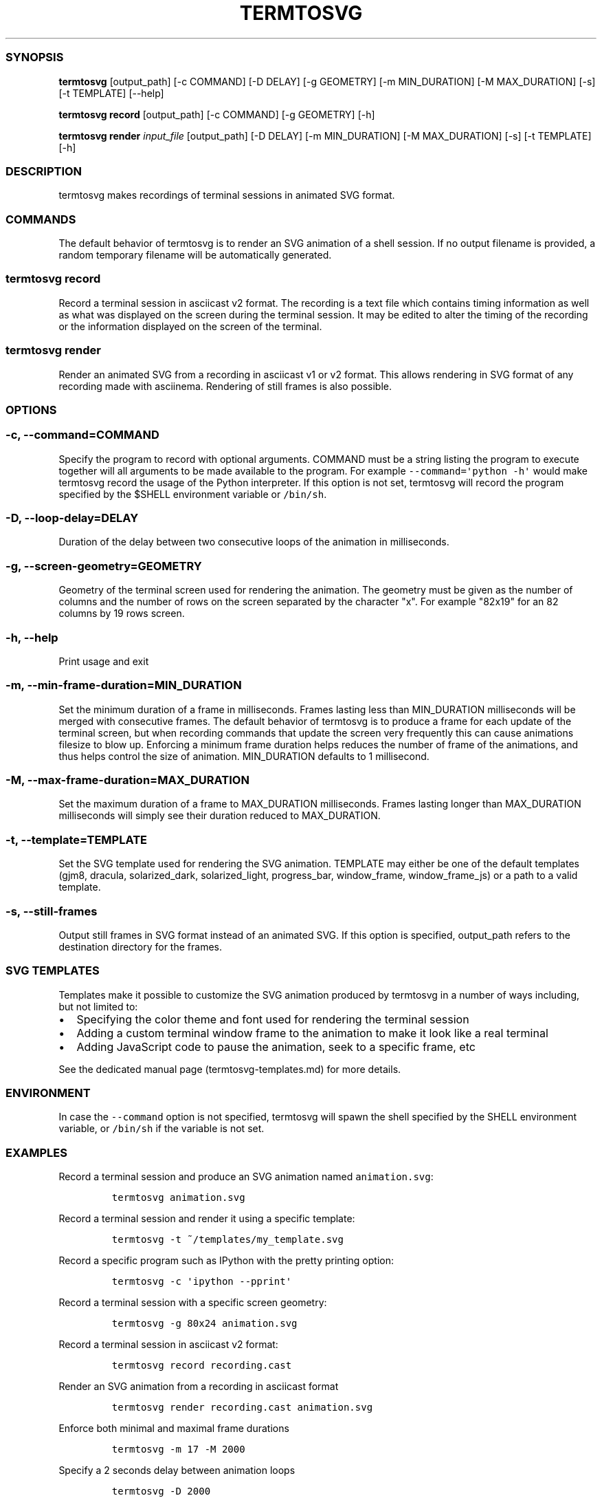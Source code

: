 .TH "TERMTOSVG" "1" "July 2019" "" ""
.SS SYNOPSIS
.PP
\f[B]termtosvg\f[] [output_path] [\-c COMMAND] [\-D DELAY] [\-g
GEOMETRY] [\-m MIN_DURATION] [\-M MAX_DURATION] [\-s] [\-t TEMPLATE]
[\-\-help]
.PP
\f[B]termtosvg record\f[] [output_path] [\-c COMMAND] [\-g GEOMETRY]
[\-h]
.PP
\f[B]termtosvg render\f[] \f[I]input_file\f[] [output_path] [\-D DELAY]
[\-m MIN_DURATION] [\-M MAX_DURATION] [\-s] [\-t TEMPLATE] [\-h]
.SS DESCRIPTION
.PP
termtosvg makes recordings of terminal sessions in animated SVG format.
.SS COMMANDS
.PP
The default behavior of termtosvg is to render an SVG animation of a
shell session.
If no output filename is provided, a random temporary filename will be
automatically generated.
.SS termtosvg record
.PP
Record a terminal session in asciicast v2 format.
The recording is a text file which contains timing information as well
as what was displayed on the screen during the terminal session.
It may be edited to alter the timing of the recording or the information
displayed on the screen of the terminal.
.SS termtosvg render
.PP
Render an animated SVG from a recording in asciicast v1 or v2 format.
This allows rendering in SVG format of any recording made with
asciinema.
Rendering of still frames is also possible.
.SS OPTIONS
.SS \-c, \-\-command=COMMAND
.PP
Specify the program to record with optional arguments.
COMMAND must be a string listing the program to execute together will
all arguments to be made available to the program.
For example \f[C]\-\-command=\[aq]python\ \-h\[aq]\f[] would make
termtosvg record the usage of the Python interpreter.
If this option is not set, termtosvg will record the program specified
by the $SHELL environment variable or \f[C]/bin/sh\f[].
.SS \-D, \-\-loop\-delay=DELAY
.PP
Duration of the delay between two consecutive loops of the animation in
milliseconds.
.SS \-g, \-\-screen\-geometry=GEOMETRY
.PP
Geometry of the terminal screen used for rendering the animation.
The geometry must be given as the number of columns and the number of
rows on the screen separated by the character "x".
For example "82x19" for an 82 columns by 19 rows screen.
.SS \-h, \-\-help
.PP
Print usage and exit
.SS \-m, \-\-min\-frame\-duration=MIN_DURATION
.PP
Set the minimum duration of a frame in milliseconds.
Frames lasting less than MIN_DURATION milliseconds will be merged with
consecutive frames.
The default behavior of termtosvg is to produce a frame for each update
of the terminal screen, but when recording commands that update the
screen very frequently this can cause animations filesize to blow up.
Enforcing a minimum frame duration helps reduces the number of frame of
the animations, and thus helps control the size of animation.
MIN_DURATION defaults to 1 millisecond.
.SS \-M, \-\-max\-frame\-duration=MAX_DURATION
.PP
Set the maximum duration of a frame to MAX_DURATION milliseconds.
Frames lasting longer than MAX_DURATION milliseconds will simply see
their duration reduced to MAX_DURATION.
.SS \-t, \-\-template=TEMPLATE
.PP
Set the SVG template used for rendering the SVG animation.
TEMPLATE may either be one of the default templates (gjm8, dracula,
solarized_dark, solarized_light, progress_bar, window_frame,
window_frame_js) or a path to a valid template.
.SS \-s, \-\-still\-frames
.PP
Output still frames in SVG format instead of an animated SVG.
If this option is specified, output_path refers to the destination
directory for the frames.
.SS SVG TEMPLATES
.PP
Templates make it possible to customize the SVG animation produced by
termtosvg in a number of ways including, but not limited to:
.IP \[bu] 2
Specifying the color theme and font used for rendering the terminal
session
.IP \[bu] 2
Adding a custom terminal window frame to the animation to make it look
like a real terminal
.IP \[bu] 2
Adding JavaScript code to pause the animation, seek to a specific frame,
etc
.PP
See the dedicated manual page (termtosvg-templates.md) for more details.
.SS ENVIRONMENT
.PP
In case the \f[C]\-\-command\f[] option is not specified, termtosvg will
spawn the shell specified by the SHELL environment variable, or
\f[C]/bin/sh\f[] if the variable is not set.
.SS EXAMPLES
.PP
Record a terminal session and produce an SVG animation named
\f[C]animation.svg\f[]:
.IP
.nf
\f[C]
termtosvg\ animation.svg
\f[]
.fi
.PP
Record a terminal session and render it using a specific template:
.IP
.nf
\f[C]
termtosvg\ \-t\ ~/templates/my_template.svg
\f[]
.fi
.PP
Record a specific program such as IPython with the pretty printing
option:
.IP
.nf
\f[C]
termtosvg\ \-c\ \[aq]ipython\ \-\-pprint\[aq]
\f[]
.fi
.PP
Record a terminal session with a specific screen geometry:
.IP
.nf
\f[C]
termtosvg\ \-g\ 80x24\ animation.svg
\f[]
.fi
.PP
Record a terminal session in asciicast v2 format:
.IP
.nf
\f[C]
termtosvg\ record\ recording.cast
\f[]
.fi
.PP
Render an SVG animation from a recording in asciicast format
.IP
.nf
\f[C]
termtosvg\ render\ recording.cast\ animation.svg
\f[]
.fi
.PP
Enforce both minimal and maximal frame durations
.IP
.nf
\f[C]
termtosvg\ \-m\ 17\ \-M\ 2000
\f[]
.fi
.PP
Specify a 2 seconds delay between animation loops
.IP
.nf
\f[C]
termtosvg\ \-D\ 2000
\f[]
.fi
.PP
Render still frames instead of an animated SVG using a specific template
.IP
.nf
\f[C]
termtosvg\ \-s\ \-t\ gjm8_play
\f[]
.fi
.SH AUTHORS
Nicolas Bedos.
